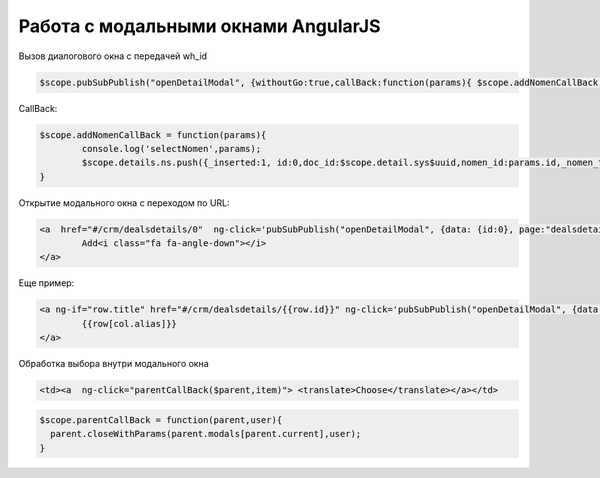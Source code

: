 Работа с модальными окнами AngularJS 
==================================================================================================
Вызов диалогового окна с передачей wh_id

.. code-block:: javascript

	$scope.pubSubPublish("openDetailModal", {withoutGo:true,callBack:function(params){ $scope.addNomenCallBack(params) },data: {id:0,wh_id:$scope.detail.wh_id}, page:"erp_nomen_tree_lookup"});
	
CallBack:

.. code-block:: javascript

	$scope.addNomenCallBack = function(params){
		console.log('selectNomen',params);
		$scope.details.ns.push({_inserted:1, id:0,doc_id:$scope.detail.sys$uuid,nomen_id:params.id,_nomen_title:params.title,quantity:1,price:params.price,amount:params.price});
	}

Открытие модального окна с переходом по URL:

.. code-block:: html

	<a  href="#/crm/dealsdetails/0"  ng-click='pubSubPublish("openDetailModal", {data: {id:0}, page:"dealsdetails"});' type="button" class="btn btn-fit-height btn-primary" translate>
		Add<i class="fa fa-angle-down"></i>
	</a>

Еще пример:

.. code-block:: html

	<a ng-if="row.title" href="#/crm/dealsdetails/{{row.id}}" ng-click='pubSubPublish("openDetailModal", {data: row, page:"dealsdetails"});'> 
		{{row[col.alias]}}
	</a>
	
Обработка выбора внутри модального окна

.. code-block:: html

    <td><a  ng-click="parentCallBack($parent,item)"> <translate>Choose</translate></a></td>

.. code-block:: javascript

	$scope.parentCallBack = function(parent,user){
	  parent.closeWithParams(parent.modals[parent.current],user);          
	}
